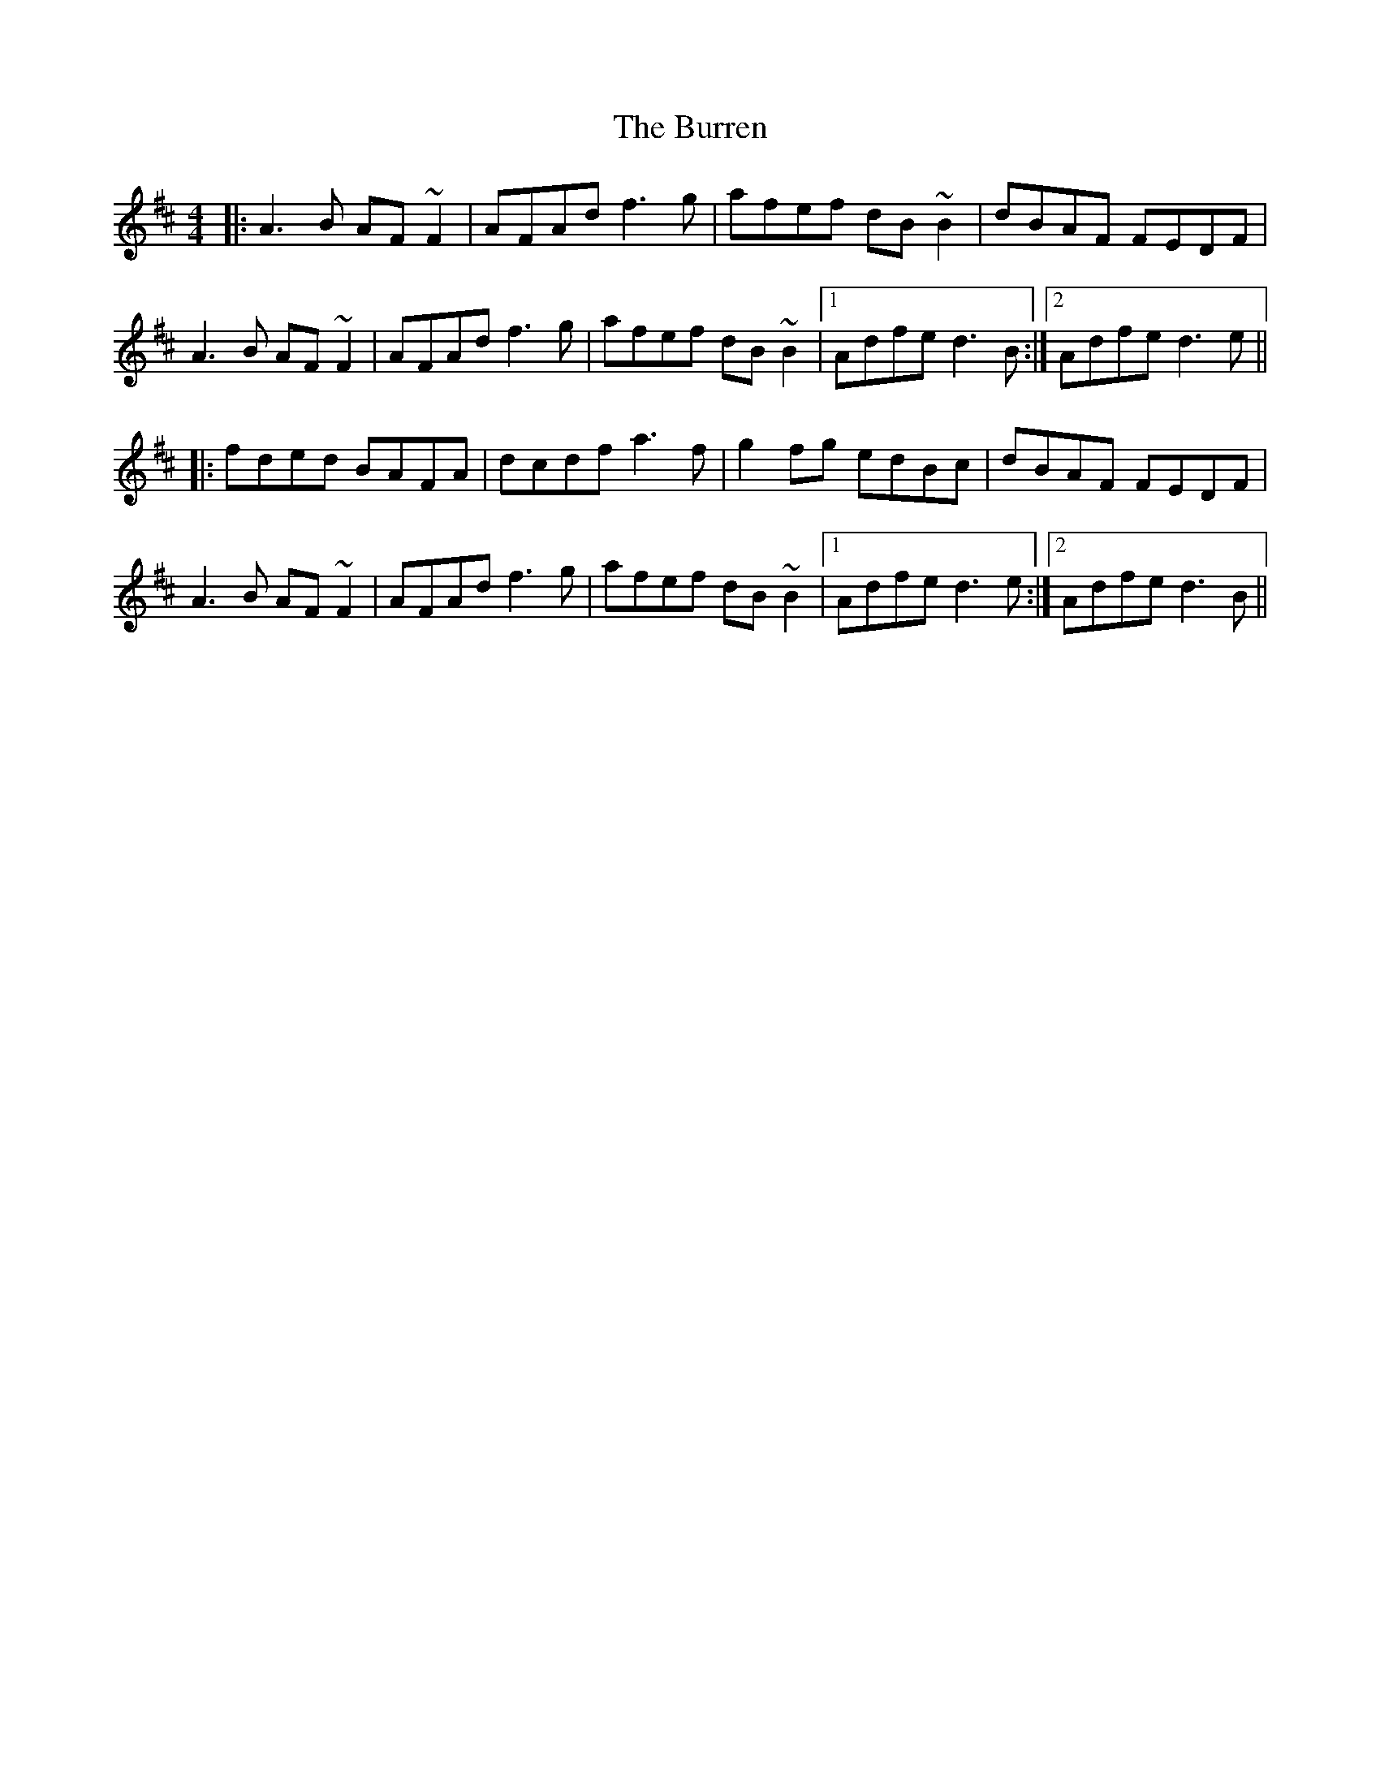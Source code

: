X: 5545
T: Burren, The
R: reel
M: 4/4
K: Dmajor
|:A3B AF~F2|AFAd f3g|afef dB~B2|dBAF FEDF|
A3B AF~F2|AFAd f3g|afef dB~B2|1 Adfe d3B:|2 Adfe d3e||
|:fded BAFA|dcdf a3f|g2fg edBc|dBAF FEDF|
A3B AF~F2|AFAd f3g|afef dB~B2|1 Adfe d3e:|2 Adfe d3B||

